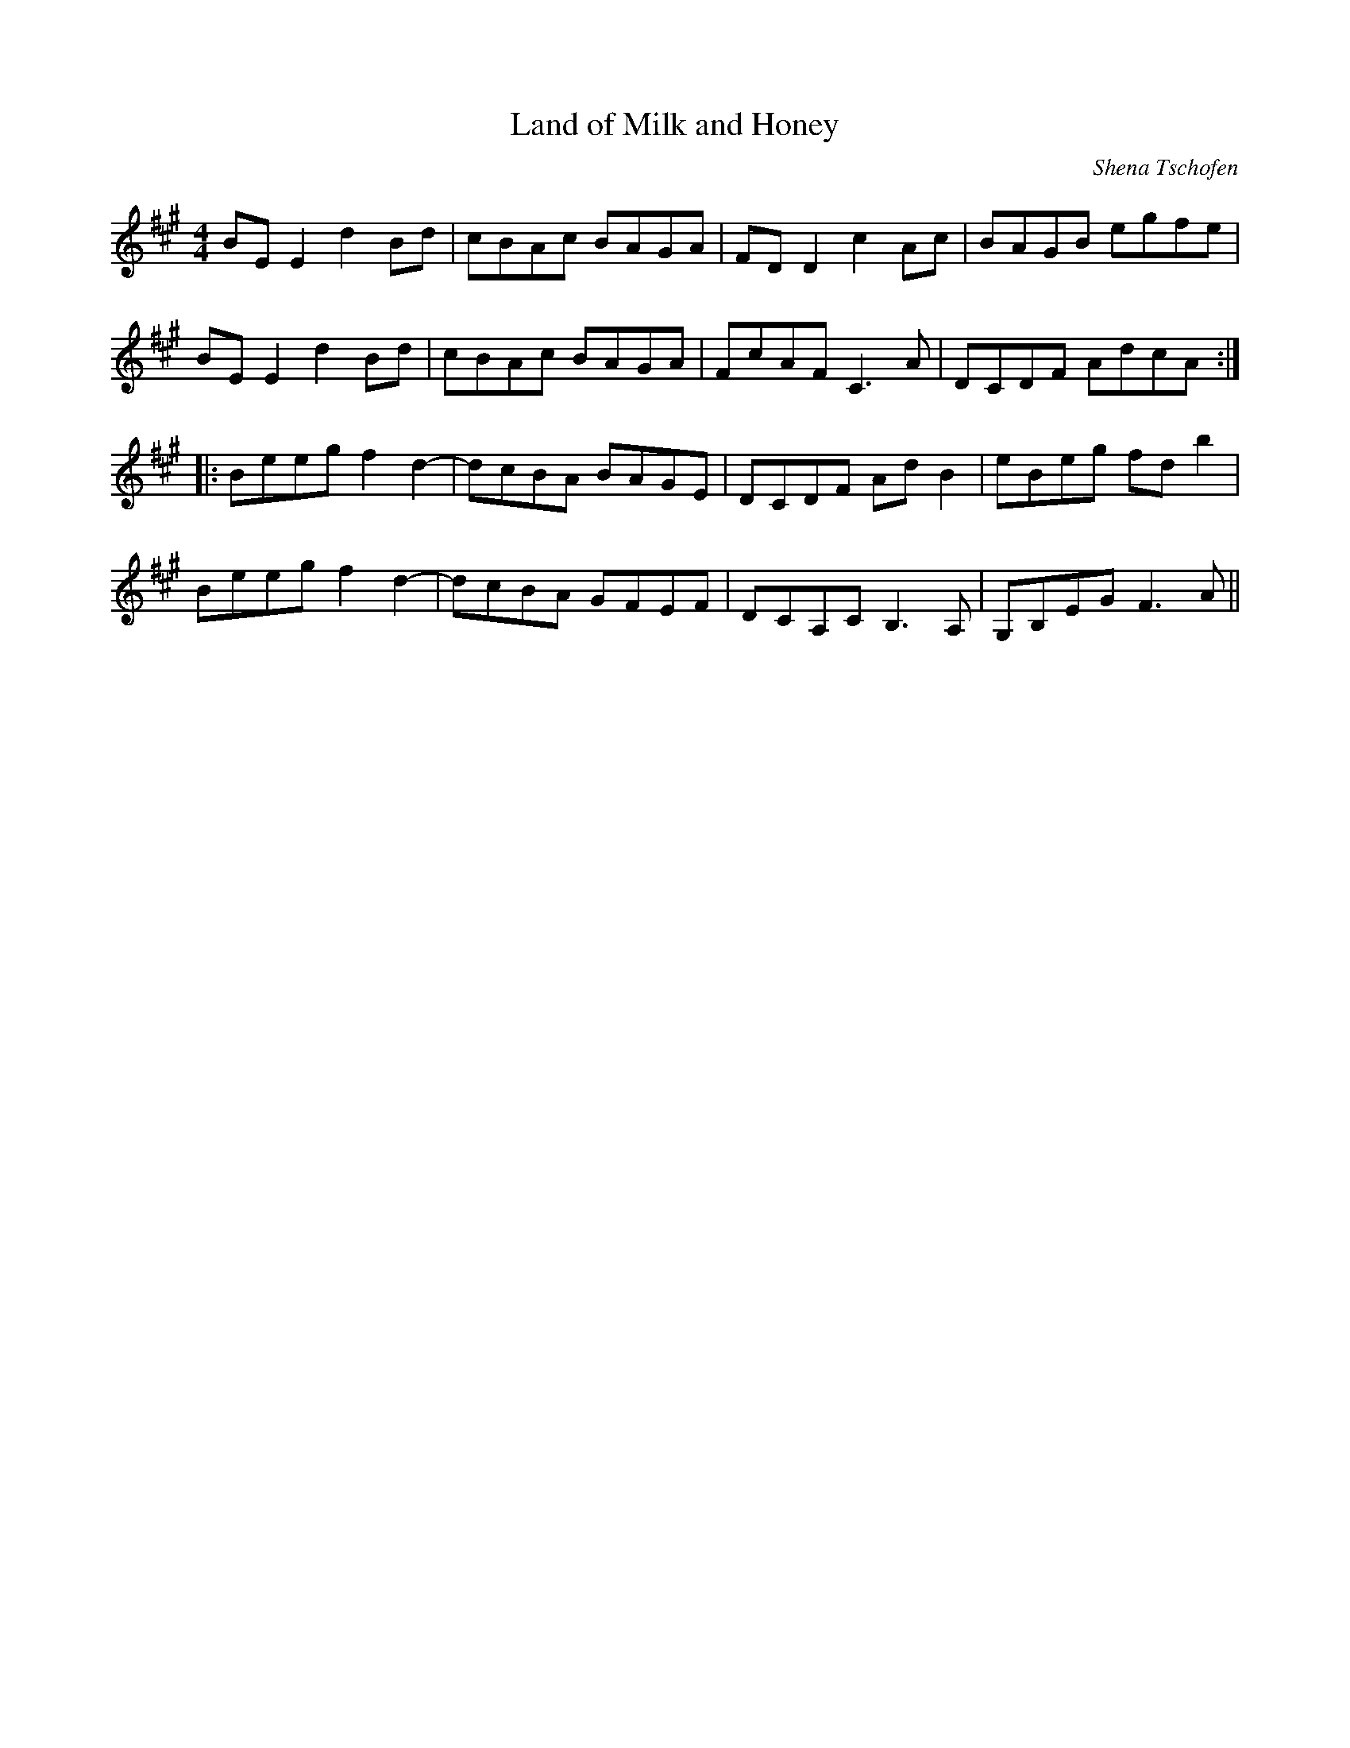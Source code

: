 X:288
T:Land of Milk and Honey
C:Shena Tschofen
Z:robin.beech@mcgill.ca
R:reel
M:4/4
L:1/8
K:Emix
BEE2 d2Bd | cBAc BAGA | FDD2 c2Ac | BAGB egfe |
BEE2 d2Bd | cBAc BAGA | FcAF C3A | DCDF AdcA ::
Beeg f2d2- | dcBA BAGE | DCDF AdB2 | eBeg fdb2 |
Beeg f2d2- | dcBA GFEF | DCA,C B,3A, | G,B,EG F3A ||
